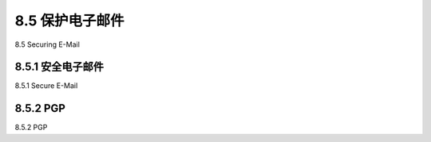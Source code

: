 .. _c8.5:

8.5 保护电子邮件
==========================================================================
8.5 Securing E-Mail

.. tab:: 中文

.. tab:: 英文

8.5.1 安全电子邮件
----------------------------------------------------------------------------------
8.5.1 Secure E-Mail

.. tab:: 中文

.. tab:: 英文

8.5.2 PGP
----------------------------------------------------------------------------------
8.5.2 PGP

.. tab:: 中文

.. tab:: 英文


